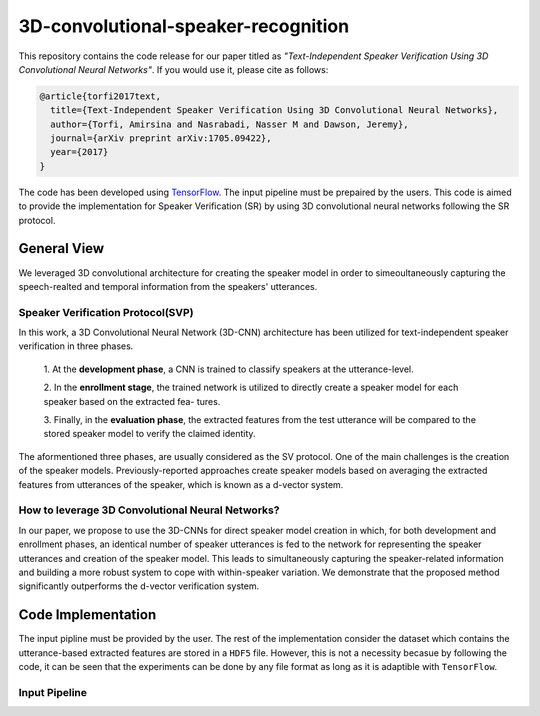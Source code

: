 =====================================
3D-convolutional-speaker-recognition
=====================================

This repository contains the code release for our paper titled as *"Text-Independent
Speaker Verification Using 3D Convolutional Neural Networks"*. If you would use it, please cite as follows:

.. code:: shell

  @article{torfi2017text,
    title={Text-Independent Speaker Verification Using 3D Convolutional Neural Networks},
    author={Torfi, Amirsina and Nasrabadi, Nasser M and Dawson, Jeremy},
    journal={arXiv preprint arXiv:1705.09422},
    year={2017}
  }

.. _TensorFlow: https://www.tensorflow.org/

The code has been developed using TensorFlow_. The input pipeline must be prepaired by the users.
This code is aimed to provide the implementation for Speaker Verification (SR) by using 3D convolutional neural networks
following the SR protocol.


-------------
General View
-------------

We leveraged 3D convolutional architecture for creating the speaker model in order to simeoultaneously
capturing the speech-realted and temporal information from the speakers' utterances.

~~~~~~~~~~~~~~~~~~~~~~~~~~~~~~~~~~
Speaker Verification Protocol(SVP)
~~~~~~~~~~~~~~~~~~~~~~~~~~~~~~~~~~

In this work, a 3D Convolutional Neural Network (3D-CNN)
architecture has been utilized for text-independent speaker
verification in three phases.

     1. At the **development phase**, a CNN is trained
     to classify speakers at the utterance-level.

     2. In the **enrollment stage**, the trained network is utilized to directly create a
     speaker model for each speaker based on the extracted fea-
     tures.

     3. Finally, in the **evaluation phase**, the extracted features
     from the test utterance will be compared to the stored speaker
     model to verify the claimed identity.

The aformentioned three phases, are usually considered as the SV protocol. One of the main
challenges is the creation of the speaker models. Previously-reported approaches create
speaker models based on averaging the extracted features from utterances of the speaker,
which is known as a d-vector system.

~~~~~~~~~~~~~~~~~~~~~~~~~~~~~~~~~~~~~~~~~~~~~~~~~
How to leverage 3D Convolutional Neural Networks?
~~~~~~~~~~~~~~~~~~~~~~~~~~~~~~~~~~~~~~~~~~~~~~~~~

In our paper, we propose to use the 3D-CNNs for direct speaker model creation
in which, for both development and enrollment phases, an identical number of
speaker utterances is fed to the network for representing the speaker utterances
and creation of the speaker model. This leads to simultaneously capturing the
speaker-related information and building a more robust system to cope with
within-speaker variation. We demonstrate that the proposed method significantly
outperforms the d-vector verification system.


--------------------
Code Implementation
--------------------

The input pipline must be provided by the user. The rest of the implementation consider the dataset
which contains the utterance-based extracted features are stored in a ``HDF5`` file. However, this
is not a necessity becasue by following the code, it can be seen that the experiments can be done by
any file format as long as it is adaptible with ``TensorFlow``.

~~~~~~~~~~~~~~~
Input Pipeline
~~~~~~~~~~~~~~~
